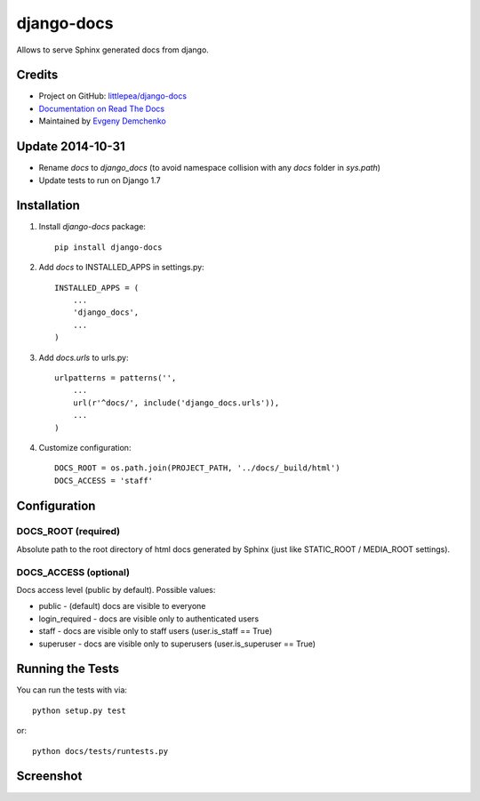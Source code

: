 django-docs
===========

.. image:: https://travis-ci.org/littlepea/django-docs.png?branch=master
    :target: http://travis-ci.org/littlepea/django-docs

Allows to serve Sphinx generated docs from django.

Credits
-------

* Project on GitHub: `littlepea/django-docs <https://github.com/littlepea/django-docs/>`_
* `Documentation on Read The Docs <https://django-docs.readthedocs.org/>`_
* Maintained by `Evgeny Demchenko <https://github.com/littlepea>`_


Update 2014-10-31
-----------------

* Rename `docs` to `django_docs` (to avoid namespace collision with any `docs` 
  folder in `sys.path`)
* Update tests to run on Django 1.7


Installation
------------

1. Install `django-docs` package::

    pip install django-docs

2. Add `docs` to INSTALLED_APPS in settings.py::

    INSTALLED_APPS = (
        ...
        'django_docs',
        ...
    )

3. Add `docs.urls` to urls.py::

    urlpatterns = patterns('',
        ...
        url(r'^docs/', include('django_docs.urls')),
        ...
    )

4. Customize configuration::

    DOCS_ROOT = os.path.join(PROJECT_PATH, '../docs/_build/html')
    DOCS_ACCESS = 'staff'


Configuration
-------------

DOCS_ROOT (required)
^^^^^^^^^^^^^^^^^^^^

Absolute path to the root directory of html docs generated by Sphinx (just like STATIC_ROOT / MEDIA_ROOT settings).

DOCS_ACCESS (optional)
^^^^^^^^^^^^^^^^^^^^^^

Docs access level (public by default). Possible values:

* public - (default) docs are visible to everyone
* login_required - docs are visible only to authenticated users
* staff - docs are visible only to staff users (user.is_staff == True)
* superuser - docs are visible only to superusers (user.is_superuser == True)

Running the Tests
------------------------------------

You can run the tests with via::

    python setup.py test

or::

    python docs/tests/runtests.py

Screenshot
----------

.. image:: http://screencloud.net//img/screenshots/6521a4af4845acceaad80bd64f842a61.png
